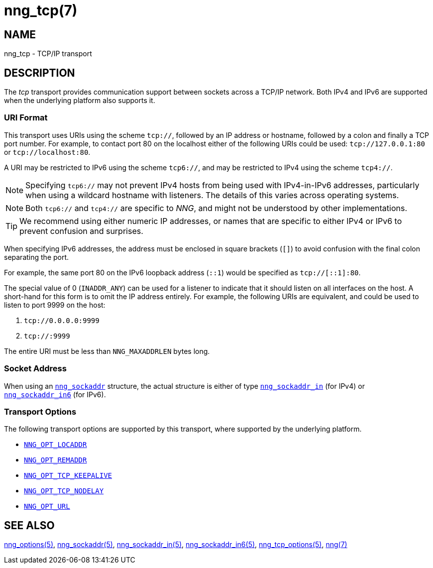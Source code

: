 = nng_tcp(7)
//
// Copyright 2024 Staysail Systems, Inc. <info@staysail.tech>
// Copyright 2018 Capitar IT Group BV <info@capitar.com>
//
// This document is supplied under the terms of the MIT License, a
// copy of which should be located in the distribution where this
// file was obtained (LICENSE.txt).  A copy of the license may also be
// found online at https://opensource.org/licenses/MIT.
//

== NAME

nng_tcp - TCP/IP transport

== DESCRIPTION

(((transport, _tcp_)))
The ((_tcp_ transport)) provides communication support between
sockets across a ((TCP/IP)) network.
Both IPv4 and IPv6 are supported when the underlying platform also supports it.

// We need to insert a reference to the nanomsg RFC.

=== URI Format

(((URI, `tcp://`)))
This transport uses URIs using the scheme `tcp://`, followed by
an IP address or hostname, followed by a colon and finally a
TCP port number.(((port number, TCP)))
For example, to contact port 80 on the localhost either of the following URIs
could be used: `tcp://127.0.0.1:80` or `tcp://localhost:80`.

A URI may be restricted to IPv6 using the scheme `tcp6://`, and may
be restricted to IPv4 using the scheme `tcp4://`.

NOTE: Specifying `tcp6://` may not prevent IPv4 hosts from being used with
IPv4-in-IPv6 addresses, particularly when using a wildcard hostname with
listeners.
The details of this varies across operating systems.

NOTE: Both `tcp6://` and `tcp4://` are specific to _NNG_, and might not
be understood by other implementations.

TIP: We recommend using either numeric IP addresses, or names that are
specific to either IPv4 or IPv6 to prevent confusion and surprises.

When specifying IPv6 addresses, the address must be enclosed in
square brackets (`[]`) to avoid confusion with the final colon
separating the port.

For example, the same port 80 on the IPv6 loopback address (`::1`) would
be specified as `tcp://[::1]:80`.

The special value of 0 (`INADDR_ANY`)(((`INADDR_ANY`)))
can be used for a listener to indicate that it should listen on all
interfaces on the host.
A short-hand for this form is to omit the IP address entirely.
For example, the following URIs are equivalent,
and could be used to listen to port 9999 on the host:

  1. `tcp://0.0.0.0:9999`
  2. `tcp://:9999`

The entire URI must be less than `NNG_MAXADDRLEN` bytes long.

=== Socket Address

When using an xref:nng_sockaddr.5.adoc[`nng_sockaddr`] structure,
the actual structure is either of type
xref:nng_sockaddr_in.5.adoc[`nng_sockaddr_in`] (for IPv4) or
xref:nng_sockaddr_in6.5.adoc[`nng_sockaddr_in6`] (for IPv6).

=== Transport Options

The following transport options are supported by this transport,
where supported by the underlying platform.

* xref:nng_options.5.adoc#NNG_OPT_LOCADDR[`NNG_OPT_LOCADDR`]
* xref:nng_options.5.adoc#NNG_OPT_REMADDR[`NNG_OPT_REMADDR`]
* xref:nng_tcp_options.5.adoc#NNG_OPT_TCP_KEEPALIVE[`NNG_OPT_TCP_KEEPALIVE`]
* xref:nng_tcp_options.5.adoc#NNG_OPT_TCP_NODELAY[`NNG_OPT_TCP_NODELAY`]
* xref:nng_options.5.adoc#NNG_OPT_URL[`NNG_OPT_URL`]


== SEE ALSO

[.text-left]
xref:nng_options.5.adoc[nng_options(5)],
xref:nng_sockaddr.5.adoc[nng_sockaddr(5)],
xref:nng_sockaddr_in.5.adoc[nng_sockaddr_in(5)],
xref:nng_sockaddr_in6.5.adoc[nng_sockaddr_in6(5)],
xref:nng_tcp_options.5.adoc[nng_tcp_options(5)],
xref:nng.7.adoc[nng(7)]
